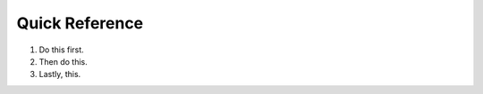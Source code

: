 .. _quick_guide:

=======================
Quick Reference
=======================

1. Do this first.  
2. Then do this.  
3. Lastly, this.
